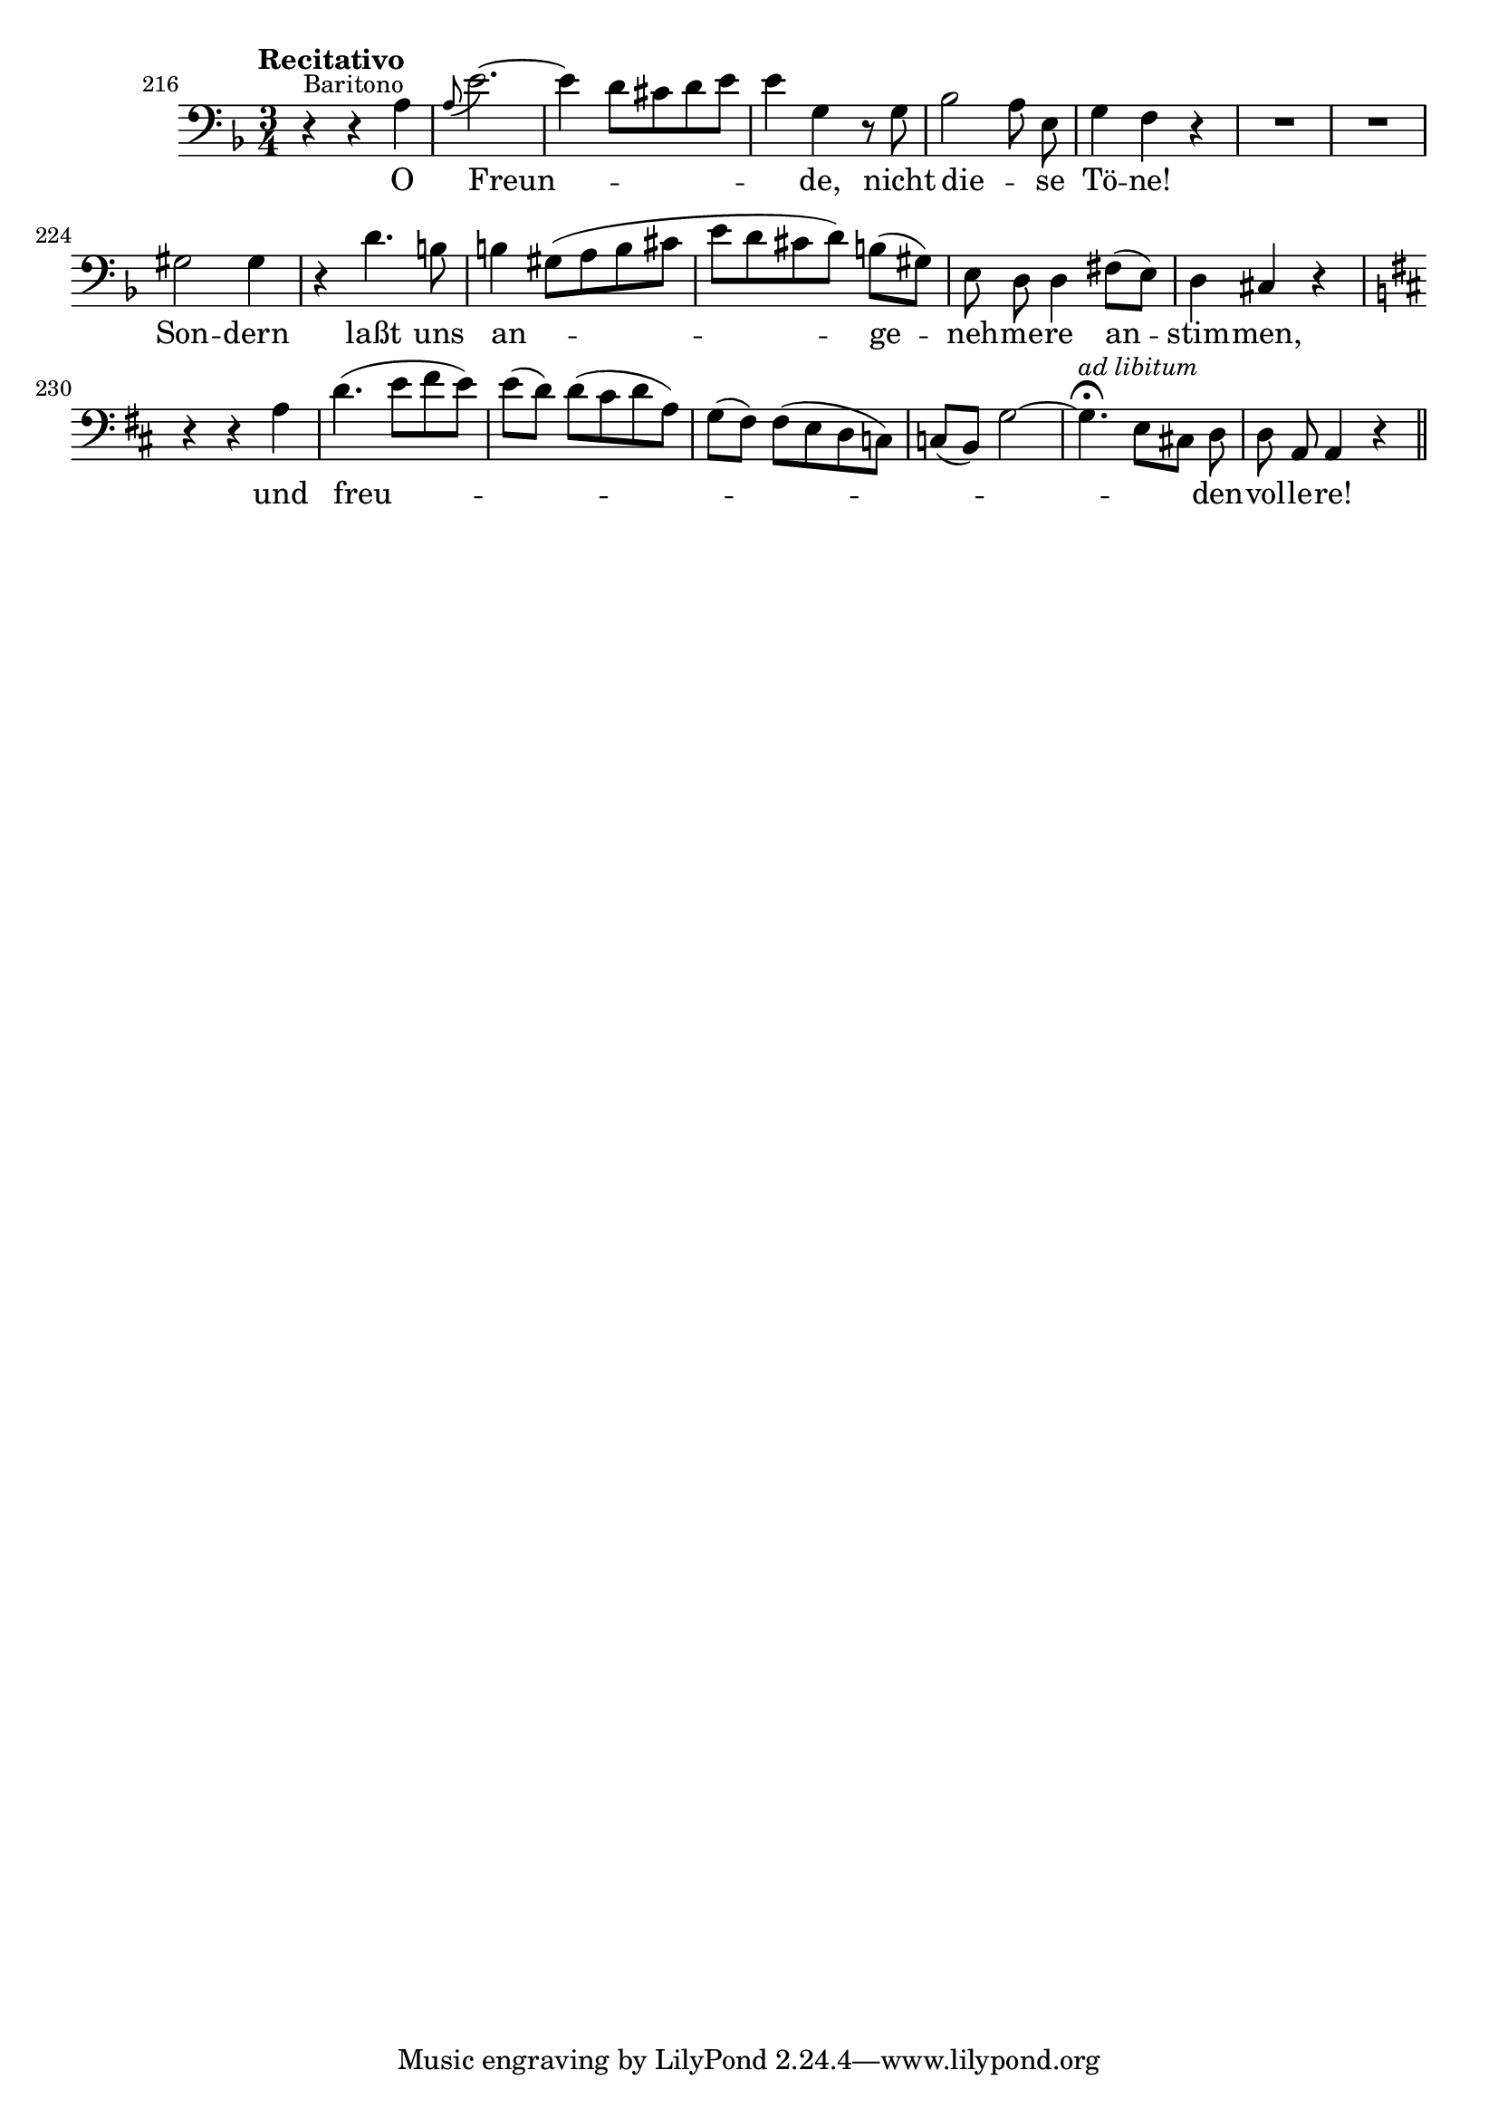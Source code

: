 %% DO NOT EDIT this file manually; it is automatically
%% generated from LSR http://lsr.dsi.unimi.it
%% Make any changes in LSR itself, or in Documentation/snippets/new/ ,
%% and then run scripts/auxiliar/makelsr.py
%%
%% This file is in the public domain.
\version "2.19.2"

\header {
  lsrtags = "headword"

  texidoc = "
Vocal headword

"
  doctitle = "Vocal headword"
} % begin verbatim

\layout {
  \context {
    \Score
    \override PaperColumn.keep-inside-line = ##t
    \override NonMusicalPaperColumn.keep-inside-line = ##t
  }
}

% L. van Beethoven. Symphony No. 9 in D minor, op.125; Finale
% mm. 216 -- 236
% Text: F. von Schiller

\score {
  \new Staff \relative c' {
    \set Score.currentBarNumber = 216
    \bar ""  % make first bar number be shown
    \clef bass \key d \minor \time 3/4
    % \tempo "Presto"
    % \compressFullBarRests  R2.*8
    \tempo "Recitativo"
    \autoBeamOff
    r4^\markup { \small Baritono } r a
    \appoggiatura a8 e'2. ~
    4 d8[ cis d e]
    e4 g, r8 g
    bes2 a8 e
    g4 f r
    R2.*2
    gis2 gis4
    r4 d'4. b8
    b4 gis8([ a b cis]
    e8[ d cis d)] b([ gis)]
    e8 d d4 fis8([ e)]
    d4 cis r
    \key d \major
    r4 r a'
    d4.( e8[ fis e)]
    e([ d)] d([ cis d a)]
    g8([ fis)] fis([ e d c)]
    c8([ b)] g'2~
    \once \override Script.outside-staff-priority = #1 % put fermata closer to staff
    g4.\fermata ^\markup { \small \italic "ad libitum" } e8[ cis!] d
    d8 a a4 r \bar "||"

    % \time 4/4 \tempo "Allegro assai"
    % R1
    % e''4^\f d r2
    % R1
    % e4( ^\f d2) a8([ g)]
  }
  \addlyrics {
    O Freun -- _ _ de, nicht die -- _ se Tö -- ne!
    Son -- dern laßt uns an -- _ ge -- neh -- me -- re an -- stim -- men,
    und freu -- _ _ _ _ _ _ _ den -- vol -- le -- re!
    % Freu -- de, Freu -- de,__
  }
}
